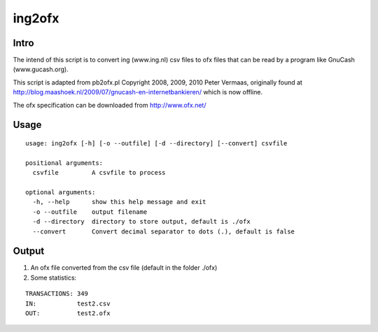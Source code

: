 =======
ing2ofx
=======
Intro
-----
The intend of this script is to convert ing (www.ing.nl) csv files to ofx files 
that can be read by a program like GnuCash (www.gucash.org).

This script is adapted from pb2ofx.pl Copyright 2008, 2009, 2010 Peter Vermaas,
originally found at http://blog.maashoek.nl/2009/07/gnucash-en-internetbankieren/ 
which is now offline.

The ofx specification can be downloaded from http://www.ofx.net/

Usage
-----
::

   usage: ing2ofx [-h] [-o --outfile] [-d --directory] [--convert] csvfile

   positional arguments:
     csvfile         A csvfile to process

   optional arguments:
     -h, --help      show this help message and exit
     -o --outfile    output filename
     -d --directory  directory to store output, default is ./ofx
     --convert       Convert decimal separator to dots (.), default is false

Output
------
#. An ofx file converted from the csv file (default in the folder ./ofx)
#. Some statistics:

::

   TRANSACTIONS: 349
   IN:           test2.csv
   OUT:          test2.ofx

